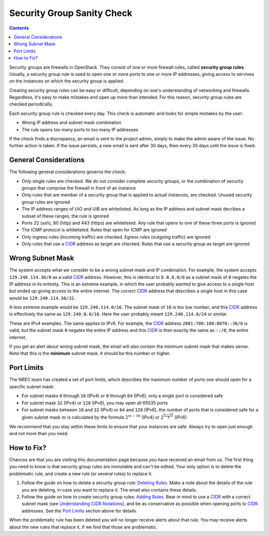 Security Group Sanity Check
===========================

.. _CIDR: https://en.wikipedia.org/wiki/Classless_Inter-Domain_Routing
.. _CIDR (Wikipedia): https://en.wikipedia.org/wiki/Classless_Inter-Domain_Routing
.. _CIDR Calculator IPv6: https://www.vultr.com/resources/subnet-calculator-ipv6/
.. _CIDR Calculator IPv4: https://www.vultr.com/resources/subnet-calculator/

.. contents::

Security groups are firewalls in OpenStack. They consist of one or
more firewall rules, called **security group rules**. Usually, a
security group rule is used to open one or more ports to one or more
IP addresses, giving access to servives on the instances on which the
security group is applied.

Creating security group rules can be easy or difficult, depending on
one's understanding of networking and firewalls. Regardless, it's easy
to make mistakes and open up more than intended. For this reason,
security group rules are checked periodically.

Each security group rule is checked every day. This check is automatic
and looks for simple mistakes by the user:

* Wrong IP address and subnet mask combination
* The rule opens too many ports to too many IP addresses

If the check finds a discrepancy, an email is sent to the project
admin, simply to make the admin aware of the issue. No further action
is taken. If the issue persists, a new email is sent after 30 days,
then every 30 days until the issue is fixed.


General Considerations
----------------------

The following general considerations governs the check:

* Only single rules are checked. We do not consider complete security
  groups, or the combination of security groups that comprise the
  firewall in front of an instance

* Only rules that are member of a security group that is applied to
  actual instances, are checked. Unused security group rules are
  ignored

* The IP address ranges of UiO and UiB are whitelisted. As long as the
  IP address and subnet mask decribes a subset of these ranges, the
  rule is ignored

* Ports 22 (ssh), 80 (http) and 443 (https) are whitelisted. Any rule
  that opens to one of these three ports is ignored

* The ICMP protocol is whitelisted. Rules that open for ICMP are
  ignored

* Only ingress rules (incoming traffic) are checked. Egress rules
  (outgoing traffic) are ignored

* Only rules that use a CIDR_ address as target are checked. Rules
  that use a security group as target are ignored


Wrong Subnet Mask
-----------------

The system accepts what we consider to be a wrong subnet mask and IP
combination. For example, the system accepts ``129.240.114.36/0`` as a
valid CIDR_ address. However, this is identical to ``0.0.0.0/0`` as a
subnet mask of ``0`` negates the IP address in its entirety. This is
an extreme example, in which the user probably wanted to give access
to a single host but ended up giving access to the entire
internet. The correct CIDR_ address that describes a single host in
this case would be ``129.240.114.36/32``.

A less extreme example would be ``129.240.114.0/16``. The subnet mask
of ``16`` is too low number, and this CIDR_ address is effectively the
same as ``129.240.0.0/16``. Here the user probably meant
``129.240.114.0/24`` or similar.

These are IPv4 examples. The same applies to IPv6. For example, the
CIDR_ address ``2001:700:100:8070::36/0`` is valid, but the subnet mask
``0`` negates the entire IP address and this CIDR_ is then exactly the
same as ``::/0``, the entire internet.

If you get an alert about wrong subnet mask, the email will also
contain the minimum subnet mask that makes sense. Note that this is
the **minimum** subnet mask. It should be this number or higher.


Port Limits
-----------

The NREC team has created a set of port limits, which describes the
maximum number of ports one should open for a specific subnet mask:

* For subnet masks ``0`` through ``16`` (IPv4) or ``0`` through ``64``
  (IPv6), only a single port is considered safe

* For subnet mask ``32`` (IPv4) or ``128`` (IPv6), you may open all
  65535 ports

* For subnet masks between ``16`` and ``32`` (IPv4) or ``64`` and
  ``128`` (IPv6), the number of ports that is considered safe for a
  given subnet mask :math:`m` is calculated by the formula
  :math:`2^{m - 16}` (IPv4) or :math:`2^{\frac{m - 64}{4}}` (IPv6)

We recommend that you stay within these limits to ensure that your
instances are safe. Always try to open just enough and not more than
you need.


How to Fix?
-----------

.. _Deleting Rules: security-groups.html#deleting-rules
.. _Adding Rules: security-groups.html#adding-rules
.. _Understanding CIDR Notations: security-groups.html#understanding-cidr-notations

Chances are that you are visiting this documentation page because you
have received an email from us. The first thing you need to know is
that security group rules are immutable and can't be edited. Your only
option is to delete the problematic rule, and create a new rule (or
several rules) to replace it.

1. Follow the guide on how to delete a security group rule: `Deleting
   Rules`_. Make a note about the details of the rule you are
   deleting, in case you want to replace it. The email also contains
   these details.

2. Follow the guide on how to create security group rules: `Adding
   Rules`_. Bear in mind to use a CIDR_ with a correct subnet mask
   (see `Understanding CIDR Notations`_), and be as conservative as
   possible when opening ports to CIDR_ addresses. See the `Port
   Limits`_ section above for details.

When the problematic rule has been deleted you will no longer receive
alerts about that rule. You may receive alerts about the new rules
that replace it, if we find that those are problematic.
